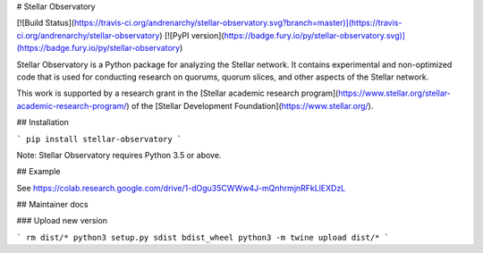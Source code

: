 # Stellar Observatory

[![Build Status](https://travis-ci.org/andrenarchy/stellar-observatory.svg?branch=master)](https://travis-ci.org/andrenarchy/stellar-observatory)
[![PyPI version](https://badge.fury.io/py/stellar-observatory.svg)](https://badge.fury.io/py/stellar-observatory)

Stellar Observatory is a Python package for analyzing the Stellar network. It contains experimental and non-optimized code that is used for conducting research on quorums, quorum slices, and other aspects of the Stellar network.

This work is supported by a research grant in the [Stellar academic research program](https://www.stellar.org/stellar-academic-research-program/) of the [Stellar Development Foundation](https://www.stellar.org/).

## Installation

```
pip install stellar-observatory
```

Note: Stellar Observatory requires Python 3.5 or above.

## Example

See https://colab.research.google.com/drive/1-dOgu35CWWw4J-mQnhrmjnRFkLlEXDzL

## Maintainer docs

### Upload new version

```
rm dist/*
python3 setup.py sdist bdist_wheel
python3 -m twine upload dist/*
```



